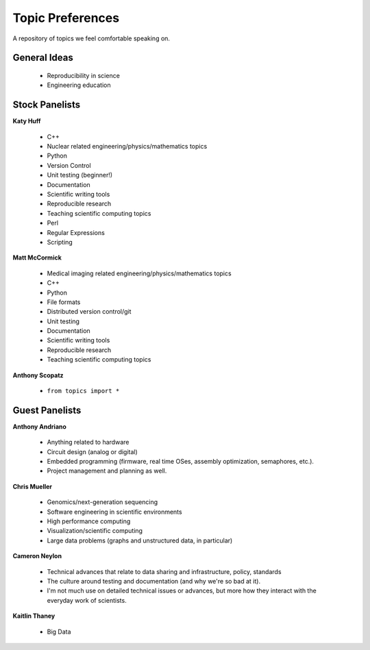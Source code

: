 Topic Preferences
=================
A repository of topics we feel comfortable speaking on.

General Ideas
---------------
 * Reproducibility in science
 * Engineering education

Stock Panelists
---------------

**Katy Huff**

    * C++
    * Nuclear related engineering/physics/mathematics topics
    * Python
    * Version Control
    * Unit testing (beginner!)
    * Documentation
    * Scientific writing tools
    * Reproducible research
    * Teaching scientific computing topics
    * Perl
    * Regular Expressions  
    * Scripting

**Matt McCormick**

    * Medical imaging related engineering/physics/mathematics topics
    * C++
    * Python
    * File formats
    * Distributed version control/git
    * Unit testing
    * Documentation
    * Scientific writing tools
    * Reproducible research
    * Teaching scientific computing topics

**Anthony Scopatz**

    * ``from topics import *``



Guest Panelists
---------------

**Anthony Andriano**

    * Anything related to hardware 
    * Circuit design (analog or digital) 
    * Embedded programming (firmware, real time OSes, assembly optimization, semaphores, etc.). 
    * Project management and planning as well.


**Chris Mueller**

    * Genomics/next-generation sequencing 
    * Software engineering in scientific environments
    * High performance computing
    * Visualization/scientific computing 
    * Large data problems (graphs and unstructured data, in particular)

**Cameron Neylon**

    * Technical advances that relate to data sharing and infrastructure, policy, standards
    * The culture around testing and documentation (and why we're so bad at it). 
    * I'm not much use on detailed technical issues or advances, but more how they interact 
      with the everyday work of scientists.


**Kaitlin Thaney**

    * Big Data
